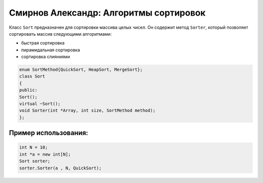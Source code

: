 Смирнов Александр: Алгоритмы сортировок
=======================================

Класс ``Sort`` предназначен для сортировки массива целых чисел. Он содержит метод ``Sorter``, который позволяет сортировать массив следующими алгоритмами:

* быстрая сортировка
* пирамидальная сортировка
* сортировка слияниями

.. code-block:: cpp
	
    enum SortMethod{QuickSort, HeapSort, MergeSort};
    class Sort
    {
    public:
    Sort();
    virtual ~Sort();
    void Sorter(int *Array, int size, SortMethod method);
    };
Пример использования:
---------------------
.. code-block:: cpp

    int N = 10;
    int *a = new int[N];
    Sort sorter;
    sorter.Sorter(a , N, QuickSort);
